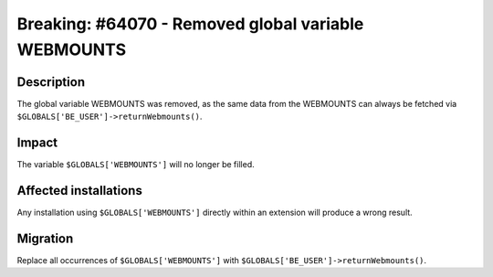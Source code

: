 ====================================================
Breaking: #64070 - Removed global variable WEBMOUNTS
====================================================

Description
===========

The global variable WEBMOUNTS was removed, as the same data from the WEBMOUNTS can always be fetched via
``$GLOBALS['BE_USER']->returnWebmounts()``.

Impact
======

The variable ``$GLOBALS['WEBMOUNTS']`` will no longer be filled.


Affected installations
======================

Any installation using ``$GLOBALS['WEBMOUNTS']`` directly within an extension will produce a wrong result.

Migration
=========

Replace all occurrences of ``$GLOBALS['WEBMOUNTS']`` with ``$GLOBALS['BE_USER']->returnWebmounts()``.
